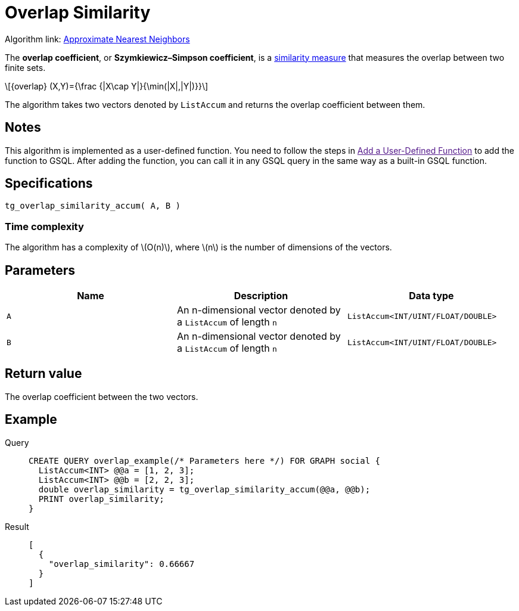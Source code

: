 = Overlap Similarity
:stem: latex

Algorithm link: link:https://github.com/tigergraph/gsql-graph-algorithms/tree/master/algorithms/Similarity/approximate_nearest_neighbors[Approximate Nearest Neighbors]

The *overlap coefficient*, or *Szymkiewicz–Simpson coefficient*, is a https://en.wikipedia.org/wiki/Similarity_measure[similarity measure]
that measures the overlap between two finite sets.

[stem]
++++
{overlap} (X,Y)={\frac {|X\cap Y|}{\min(|X|,|Y|)}}
++++

The algorithm takes two vectors denoted by `+ListAccum+` and returns the
overlap coefficient between them.

== Notes
This algorithm is implemented as a user-defined function. You need to
follow the steps in link:[Add a User-Defined Function] to add the
function to GSQL. After adding the function, you can call it in any GSQL
query in the same way as a built-in GSQL function.

== Specifications

....
tg_overlap_similarity_accum( A, B )
....

=== Time complexity
The algorithm has a complexity of stem:[O(n)], where stem:[n] is the number of dimensions of the vectors.

== Parameters

[cols=",,",options="header",]
|===
|Name |Description |Data type
|`+A+` |An n-dimensional vector denoted by a `+ListAccum+` of length
`+n+` |`+ListAccum<INT/UINT/FLOAT/DOUBLE>+`

|`+B+` |An n-dimensional vector denoted by a `+ListAccum+` of length
`+n+` |`+ListAccum<INT/UINT/FLOAT/DOUBLE>+`
|===

== Return value

The overlap coefficient between the two vectors.

== Example
[tabs]
====
Query::
+
--
[,gsql]
----
CREATE QUERY overlap_example(/* Parameters here */) FOR GRAPH social {
  ListAccum<INT> @@a = [1, 2, 3];
  ListAccum<INT> @@b = [2, 2, 3];
  double overlap_similarity = tg_overlap_similarity_accum(@@a, @@b);
  PRINT overlap_similarity;
}
----
--
Result::
+
--
[,json]
----
[
  {
    "overlap_similarity": 0.66667
  }
]
----
--
====
